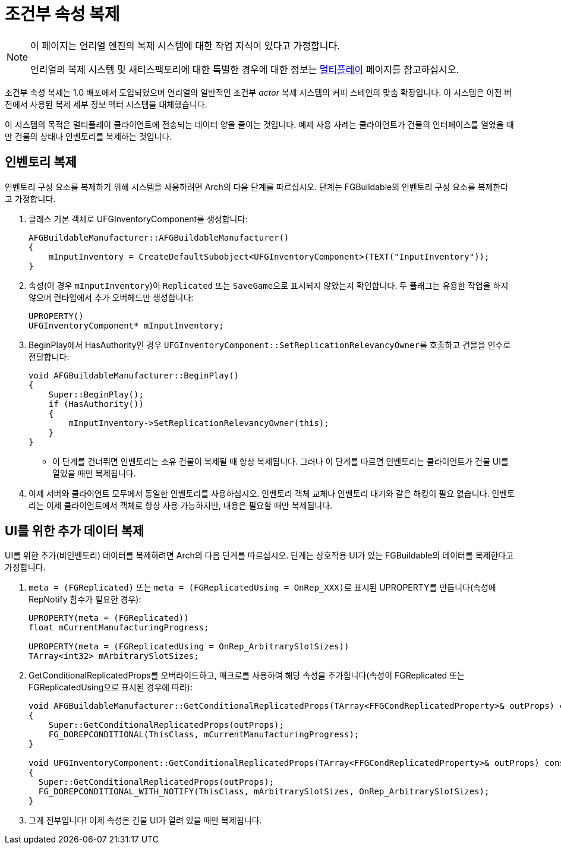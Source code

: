 = 조건부 속성 복제

[NOTE]
====
이 페이지는 언리얼 엔진의 복제 시스템에 대한 작업 지식이 있다고 가정합니다.

언리얼의 복제 시스템 및 새티스팩토리에 대한 특별한 경우에 대한 정보는
xref:Development/Satisfactory/Multiplayer.adoc[멀티플레이] 페이지를 참고하십시오.
====

조건부 속성 복제는 1.0 배포에서 도입되었으며
언리얼의 일반적인 조건부 _actor_ 복제 시스템의 커피 스테인의 맞춤 확장입니다.
이 시스템은 이전 버전에서 사용된 복제 세부 정보 액터 시스템을 대체했습니다.

이 시스템의 목적은 멀티플레이 클라이언트에 전송되는 데이터 양을 줄이는 것입니다.
예제 사용 사례는 클라이언트가 건물의 인터페이스를 열었을 때만 건물의 상태나 인벤토리를 복제하는 것입니다.

== 인벤토리 복제

인벤토리 구성 요소를 복제하기 위해 시스템을 사용하려면 Arch의 다음 단계를 따르십시오.
단계는 FGBuildable의 인벤토리 구성 요소를 복제한다고 가정합니다.

1. 클래스 기본 객체로 UFGInventoryComponent를 생성합니다:
+
```cpp
AFGBuildableManufacturer::AFGBuildableManufacturer()
{
    mInputInventory = CreateDefaultSubobject<UFGInventoryComponent>(TEXT("InputInventory"));
}
```
+
2. 속성(이 경우 `mInputInventory`)이 `Replicated` 또는 ``SaveGame``으로 표시되지 않았는지 확인합니다.
두 플래그는 유용한 작업을 하지 않으며 런타임에서 추가 오버헤드만 생성합니다:
+
```cpp
UPROPERTY()
UFGInventoryComponent* mInputInventory;
```
+
3. BeginPlay에서 HasAuthority인 경우 ``UFGInventoryComponent::SetReplicationRelevancyOwner``를 호출하고 건물을 인수로 전달합니다:
+
```cpp
void AFGBuildableManufacturer::BeginPlay()
{
    Super::BeginPlay();
    if (HasAuthority())
    {
        mInputInventory->SetReplicationRelevancyOwner(this);
    }
}
```
+
    * 이 단계를 건너뛰면 인벤토리는 소유 건물이 복제될 때 항상 복제됩니다.
      그러나 이 단계를 따르면 인벤토리는 클라이언트가 건물 UI를 열었을 때만 복제됩니다.
+
4. 이제 서버와 클라이언트 모두에서 동일한 인벤토리를 사용하십시오.
   인벤토리 객체 교체나 인벤토리 대기와 같은 해킹이 필요 없습니다.
   인벤토리는 이제 클라이언트에서 객체로 항상 사용 가능하지만, 내용은 필요할 때만 복제됩니다.

== UI를 위한 추가 데이터 복제

UI를 위한 추가(비인벤토리) 데이터를 복제하려면 Arch의 다음 단계를 따르십시오.
단계는 상호작용 UI가 있는 FGBuildable의 데이터를 복제한다고 가정합니다.

1. `meta = (FGReplicated)` 또는 ``meta = (FGReplicatedUsing = OnRep_XXX)``로 표시된 UPROPERTY를 만듭니다(속성에 RepNotify 함수가 필요한 경우):
+
```cpp
UPROPERTY(meta = (FGReplicated))
float mCurrentManufacturingProgress;

UPROPERTY(meta = (FGReplicatedUsing = OnRep_ArbitrarySlotSizes))
TArray<int32> mArbitrarySlotSizes;
```
+
2. GetConditionalReplicatedProps를 오버라이드하고, 매크로를 사용하여 해당 속성을 추가합니다(속성이 FGReplicated 또는 FGReplicatedUsing으로 표시된 경우에 따라):
+
```cpp
void AFGBuildableManufacturer::GetConditionalReplicatedProps(TArray<FFGCondReplicatedProperty>& outProps) const
{
    Super::GetConditionalReplicatedProps(outProps);
    FG_DOREPCONDITIONAL(ThisClass, mCurrentManufacturingProgress);
}

void UFGInventoryComponent::GetConditionalReplicatedProps(TArray<FFGCondReplicatedProperty>& outProps) const
{
  Super::GetConditionalReplicatedProps(outProps);
  FG_DOREPCONDITIONAL_WITH_NOTIFY(ThisClass, mArbitrarySlotSizes, OnRep_ArbitrarySlotSizes);
}
```
+
3. 그게 전부입니다! 이제 속성은 건물 UI가 열려 있을 때만 복제됩니다.
